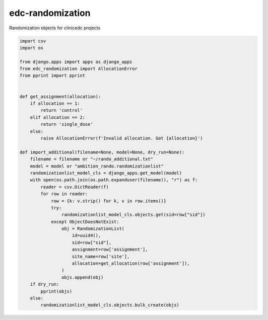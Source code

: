 edc-randomization
=================

Randomization objects for clinicedc projects


.. code-block:: python

    import csv
    import os

    from django.apps import apps as django_apps
    from edc_randomization import AllocationError
    from pprint import pprint


    def get_assignment(allocation):
        if allocation == 1:
            return 'control'
        elif allocation == 2:
            return 'single_dose'
        else:
            raise AllocationError(f'Invalid allocation. Got {allocation}')

    def import_additional(filename=None, model=None, dry_run=None):
        filename = filename or "~/rando_additional.txt"
        model = model or "ambition_rando.randomizationlist"
        randomizationlist_model_cls = django_apps.get_model(model)
        with open(os.path.join(os.path.expanduser(filename)), "r") as f:
            reader = csv.DictReader(f)
            for row in reader:
                row = {k: v.strip() for k, v in row.items()}
                try:
                    randomizationlist_model_cls.objects.get(sid=row["sid"])
                except ObjectDoesNotExist:
                    obj = RandomizationList(
                        id=uuid4(),
                        sid=row["sid"],
                        assignment=row['assignment'],
                        site_name=row['site'],
                        allocation=get_allocation(row['assignment']),
                    )
                    objs.append(obj)
        if dry_run:
            pprint(objs)
        else:
            randomizationlist_model_cls.objects.bulk_create(objs)